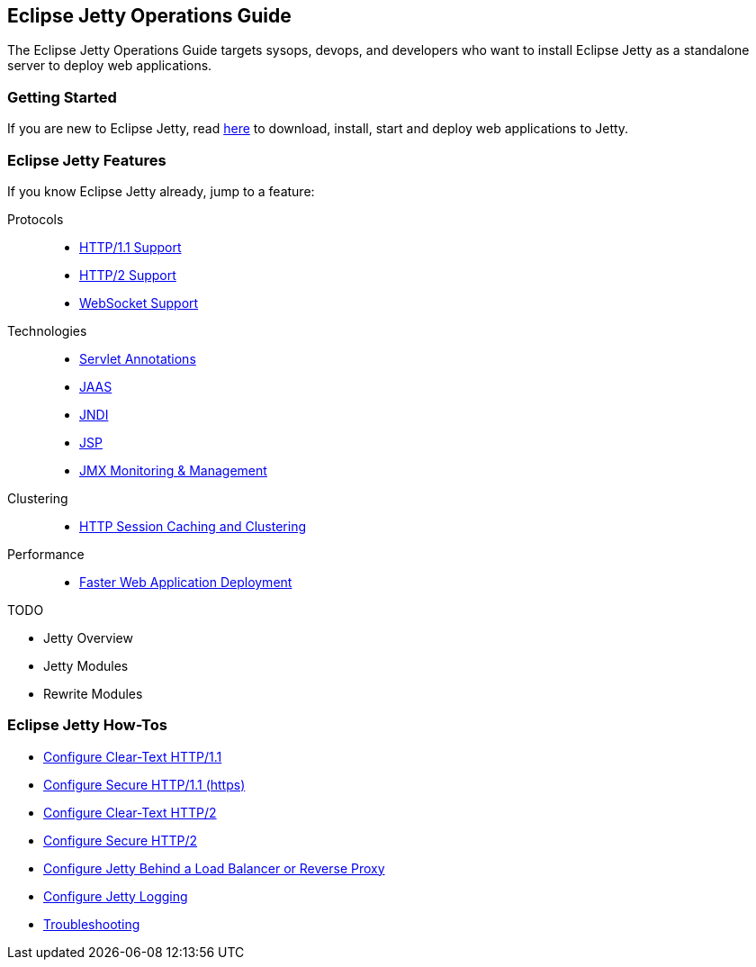 //
// ========================================================================
// Copyright (c) 1995-2021 Mort Bay Consulting Pty Ltd and others.
//
// This program and the accompanying materials are made available under the
// terms of the Eclipse Public License v. 2.0 which is available at
// https://www.eclipse.org/legal/epl-2.0, or the Apache License, Version 2.0
// which is available at https://www.apache.org/licenses/LICENSE-2.0.
//
// SPDX-License-Identifier: EPL-2.0 OR Apache-2.0
// ========================================================================
//

[[og-intro]]
== Eclipse Jetty Operations Guide

The Eclipse Jetty Operations Guide targets sysops, devops, and developers who want to install Eclipse Jetty as a standalone server to deploy web applications.

=== Getting Started

If you are new to Eclipse Jetty, read xref:og-begin[here] to download, install, start and deploy web applications to Jetty.

=== Eclipse Jetty Features

If you know Eclipse Jetty already, jump to a feature:

Protocols::
* xref:og-protocols-http[HTTP/1.1 Support]
* xref:og-protocols-http2[HTTP/2 Support]
* xref:og-protocols-websocket[WebSocket Support]

Technologies::
* xref:og-annotations[Servlet Annotations]
* xref:og-jaas[JAAS]
* xref:og-jndi[JNDI]
* xref:og-jsp[JSP]
* xref:og-jmx[JMX Monitoring & Management]

Clustering::
* xref:og-sessions[HTTP Session Caching and Clustering]

Performance::
* xref:og-quickstart[Faster Web Application Deployment]

TODO

* Jetty Overview
* Jetty Modules
* Rewrite Modules

=== Eclipse Jetty How-Tos

* xref:og-protocols-http[Configure Clear-Text HTTP/1.1]
* xref:og-protocols-https[Configure Secure HTTP/1.1 (https)]
* xref:og-protocols-http2c[Configure Clear-Text HTTP/2]
* xref:og-protocols-http2s[Configure Secure HTTP/2]
* xref:og-protocols-proxy[Configure Jetty Behind a Load Balancer or Reverse Proxy]
* xref:og-logging[Configure Jetty Logging]
* xref:og-troubleshooting[Troubleshooting]
